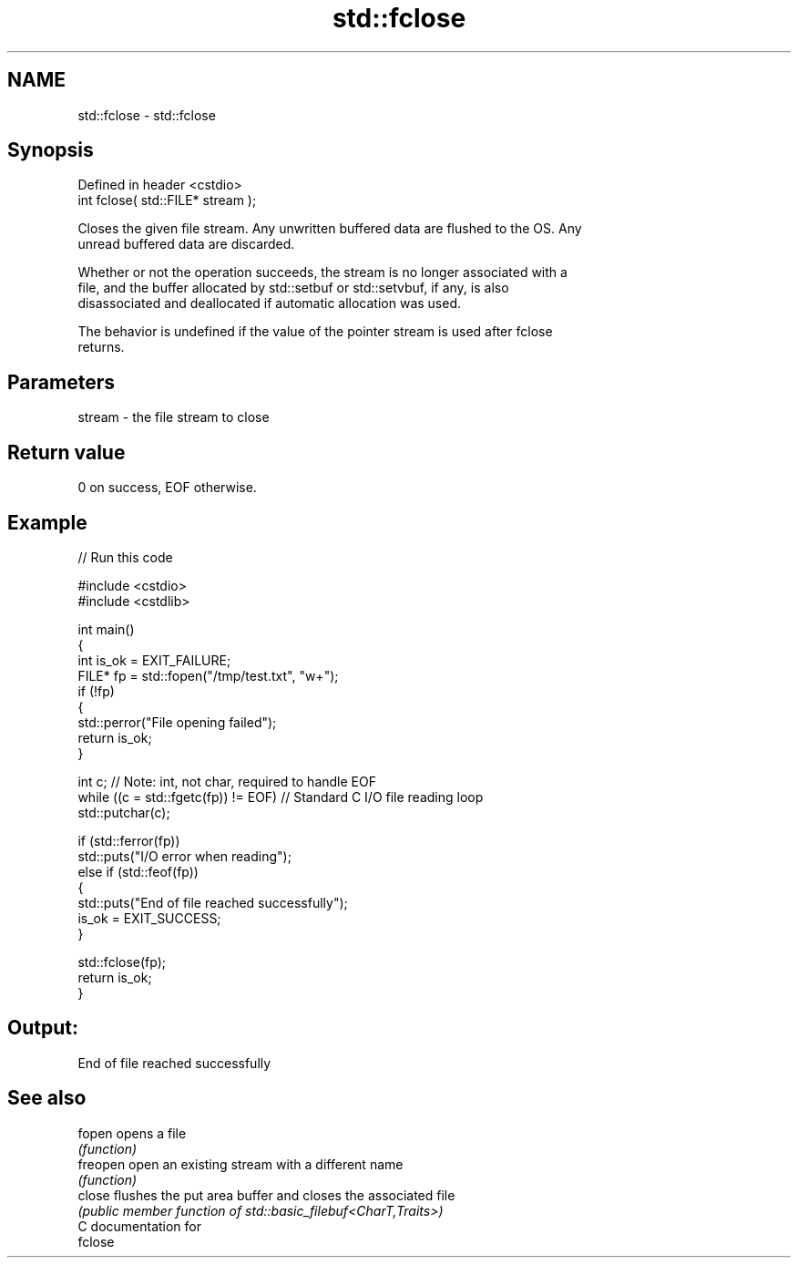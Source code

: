 .TH std::fclose 3 "2024.06.10" "http://cppreference.com" "C++ Standard Libary"
.SH NAME
std::fclose \- std::fclose

.SH Synopsis
   Defined in header <cstdio>
   int fclose( std::FILE* stream );

   Closes the given file stream. Any unwritten buffered data are flushed to the OS. Any
   unread buffered data are discarded.

   Whether or not the operation succeeds, the stream is no longer associated with a
   file, and the buffer allocated by std::setbuf or std::setvbuf, if any, is also
   disassociated and deallocated if automatic allocation was used.

   The behavior is undefined if the value of the pointer stream is used after fclose
   returns.

.SH Parameters

   stream - the file stream to close

.SH Return value

   0 on success, EOF otherwise.

.SH Example


// Run this code

 #include <cstdio>
 #include <cstdlib>

 int main()
 {
     int is_ok = EXIT_FAILURE;
     FILE* fp = std::fopen("/tmp/test.txt", "w+");
     if (!fp)
     {
         std::perror("File opening failed");
         return is_ok;
     }

     int c; // Note: int, not char, required to handle EOF
     while ((c = std::fgetc(fp)) != EOF) // Standard C I/O file reading loop
         std::putchar(c);

     if (std::ferror(fp))
         std::puts("I/O error when reading");
     else if (std::feof(fp))
     {
         std::puts("End of file reached successfully");
         is_ok = EXIT_SUCCESS;
     }

     std::fclose(fp);
     return is_ok;
 }

.SH Output:

 End of file reached successfully

.SH See also

   fopen   opens a file
           \fI(function)\fP
   freopen open an existing stream with a different name
           \fI(function)\fP
   close   flushes the put area buffer and closes the associated file
           \fI(public member function of std::basic_filebuf<CharT,Traits>)\fP
   C documentation for
   fclose
